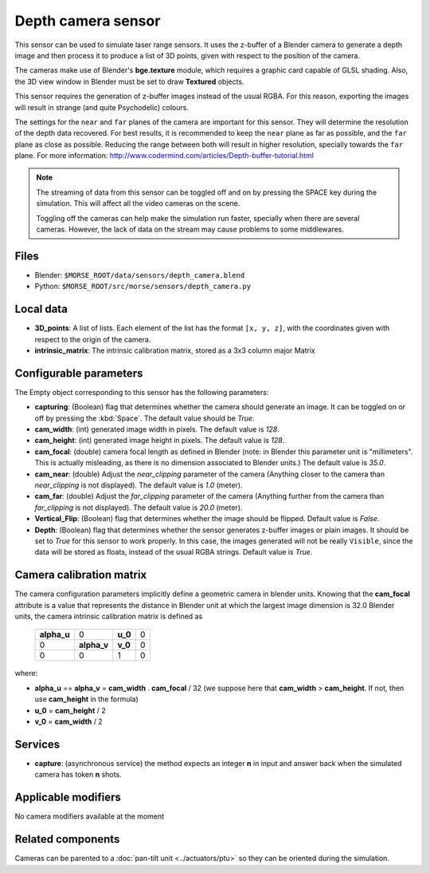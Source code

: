 Depth camera sensor
===================

This sensor can be used to simulate laser range sensors. It uses the z-buffer of
a Blender camera to generate a depth image and then process it to produce a list
of 3D points, given with respect to the position of the camera.

The cameras make use of Blender's **bge.texture** module, which requires
a graphic card capable of GLSL shading.
Also, the 3D view window in Blender must be set to draw **Textured** objects.

This sensor requires the generation of z-buffer images instead of the usual
RGBA. For this reason, exporting the images will result in strange (and quite
Psychodelic) colours.

The settings for the ``near`` and ``far`` planes of the camera are important
for this sensor. They will determine the resolution of the depth data
recovered. For best results, it is recommended to keep the ``near`` plane as
far as possible, and the ``far`` plane as close as possible. Reducing the range
between both will result in higher resolution, specially towards the ``far``
plane. For more information:
http://www.codermind.com/articles/Depth-buffer-tutorial.html

.. note::
    The streaming of data from this sensor can be toggled off and on by
    pressing the SPACE key during the simulation. This will affect all the
    video cameras on the scene.

    Toggling off the cameras can help make the simulation run faster,
    specially when there are several cameras. However, the lack of
    data on the stream may cause problems to some middlewares.


.. image:: ../../../media/sensors/depth_camera.png 
  :align: center
  :width: 600

Files
-----

- Blender: ``$MORSE_ROOT/data/sensors/depth_camera.blend``
- Python: ``$MORSE_ROOT/src/morse/sensors/depth_camera.py``


Local data
----------

- **3D_points**: A list of lists. Each element of the list has the format
  ``[x, y, z]``, with the coordinates given with respect to the origin of
  the camera.
- **intrinsic_matrix**: The intrinsic calibration matrix, stored as a 3x3
  column major Matrix

Configurable parameters
-----------------------

The Empty object corresponding to this sensor has the following parameters:

- **capturing**: (Boolean) flag that determines whether the camera should
  generate an image. It can be toggled on or off by pressing the :kbd:`Space`.
  The default value should be `True`.
- **cam_width**: (int) generated image width in pixels. The default value is
  `128`.
- **cam_height**: (int) generated image height in pixels. The default value is
  `128`.
- **cam_focal**: (double) camera focal length as defined in Blender (note: in
  Blender this parameter unit is "millimeters". This is actually misleading, as
  there is no dimension associated to Blender units.) The default value is
  `35.0`.
- **cam_near**: (double) Adjust the `near_clipping` parameter of the camera
  (Anything closer to the camera than `near_clipping` is not displayed). The
  default value is `1.0` (meter).
- **cam_far**: (double) Adjust the `far_clipping` parameter of the camera
  (Anything further from the camera than `far_clipping` is not displayed). The
  default value is `20.0` (meter).
- **Vertical_Flip**: (Boolean) flag that determines whether the image should be 
  flipped. Default value is `False`.
- **Depth**: (Boolean) flag that determines whether the sensor generates
  z-buffer images or plain images. It should be set to `True` for this sensor
  to work properly. In this case, the images generated will not be really
  ``Visible``, since the data will be stored as floats, instead
  of the usual RGBA strings. Default value is `True`.

Camera calibration matrix
-------------------------

The camera configuration parameters implicitly define a geometric camera in
blender units. Knowing that the **cam_focal** attribute is a value that
represents the distance in Blender unit at which the largest image dimension is
32.0 Blender units, the camera intrinsic calibration matrix is defined as

  +--------------+-------------+---------+-------+
  | **alpha_u**  |      0      | **u_0** | 0     |
  +--------------+-------------+---------+-------+
  |       0      | **alpha_v** | **v_0** | 0     |
  +--------------+-------------+---------+-------+
  |       0      |      0      |    1    |   0   |
  +--------------+-------------+---------+-------+

where:

- **alpha_u** == **alpha_v** = **cam_width** . **cam_focal** / 32 (we suppose
  here that **cam_width** > **cam_height**. If not, then use **cam_height** in
  the formula)
- **u_0** = **cam_height** / 2
- **v_0** = **cam_width** / 2

Services
--------

- **capture**: (asynchronous service) the method expects an integer **n** in
  input and answer back when the simulated camera has token **n** shots.

Applicable modifiers
--------------------

No camera modifiers available at the moment

Related components
------------------

Cameras can be parented to a :doc:`pan-tilt unit <../actuators/ptu>` so they
can be oriented during the simulation.
